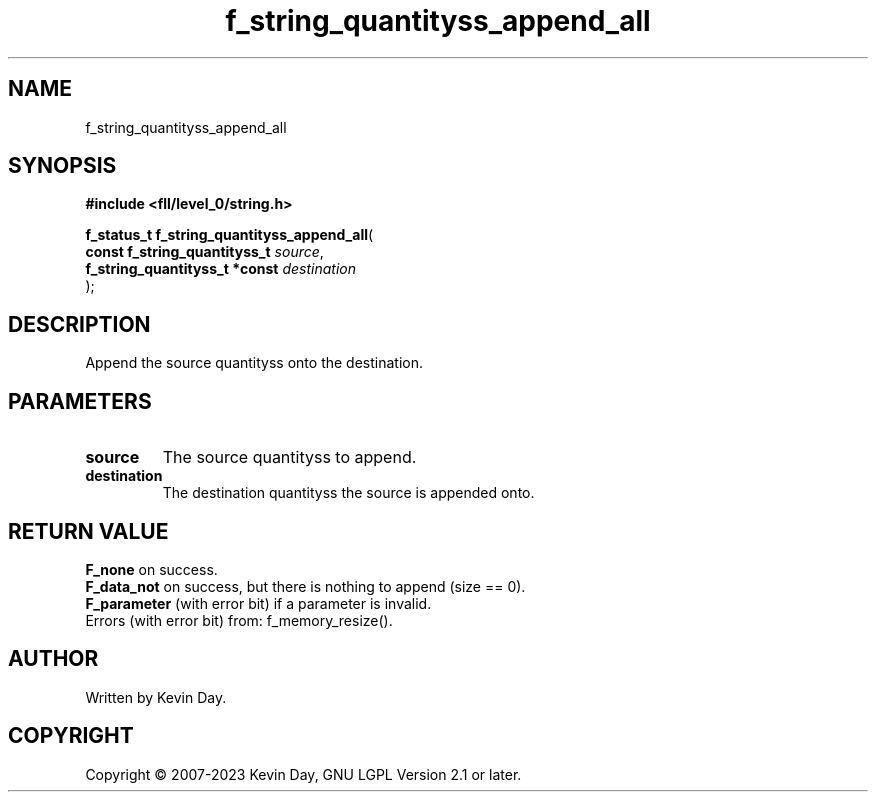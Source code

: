 .TH f_string_quantityss_append_all "3" "July 2023" "FLL - Featureless Linux Library 0.6.8" "Library Functions"
.SH "NAME"
f_string_quantityss_append_all
.SH SYNOPSIS
.nf
.B #include <fll/level_0/string.h>
.sp
\fBf_status_t f_string_quantityss_append_all\fP(
    \fBconst f_string_quantityss_t  \fP\fIsource\fP,
    \fBf_string_quantityss_t *const \fP\fIdestination\fP
);
.fi
.SH DESCRIPTION
.PP
Append the source quantityss onto the destination.
.SH PARAMETERS
.TP
.B source
The source quantityss to append.

.TP
.B destination
The destination quantityss the source is appended onto.

.SH RETURN VALUE
.PP
\fBF_none\fP on success.
.br
\fBF_data_not\fP on success, but there is nothing to append (size == 0).
.br
\fBF_parameter\fP (with error bit) if a parameter is invalid.
.br
Errors (with error bit) from: f_memory_resize().
.SH AUTHOR
Written by Kevin Day.
.SH COPYRIGHT
.PP
Copyright \(co 2007-2023 Kevin Day, GNU LGPL Version 2.1 or later.
